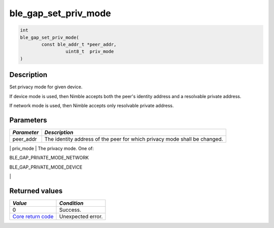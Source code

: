ble\_gap\_set\_priv\_mode
-------------------------

.. code:: c

    int
    ble_gap_set_priv_mode(
            const ble_addr_t *peer_addr,
                     uint8_t  priv_mode
    )

Description
~~~~~~~~~~~

Set privacy mode for given device.

If device mode is used, then Nimble accepts both the peer's identity
address and a resolvable private address.

If network mode is used, then Nimble accepts only resolvable private
address.

Parameters
~~~~~~~~~~

+----------------+------------------+
| *Parameter*    | *Description*    |
+================+==================+
| peer\_addr     | The identity     |
|                | address of the   |
|                | peer for which   |
|                | privacy mode     |
|                | shall be         |
|                | changed.         |
+----------------+------------------+

\| priv\_mode \| The privacy mode. One of:

.. raw:: html

   <ul>

.. raw:: html

   <li>

BLE\_GAP\_PRIVATE\_MODE\_NETWORK

.. raw:: html

   </li>

.. raw:: html

   <li>

BLE\_GAP\_PRIVATE\_MODE\_DEVICE

.. raw:: html

   </li>

.. raw:: html

   </ul>

\|

Returned values
~~~~~~~~~~~~~~~

+-----------------------------------------------------------------------+---------------------+
| *Value*                                                               | *Condition*         |
+=======================================================================+=====================+
| 0                                                                     | Success.            |
+-----------------------------------------------------------------------+---------------------+
| `Core return code <../../ble_hs_return_codes/#return-codes-core>`__   | Unexpected error.   |
+-----------------------------------------------------------------------+---------------------+
